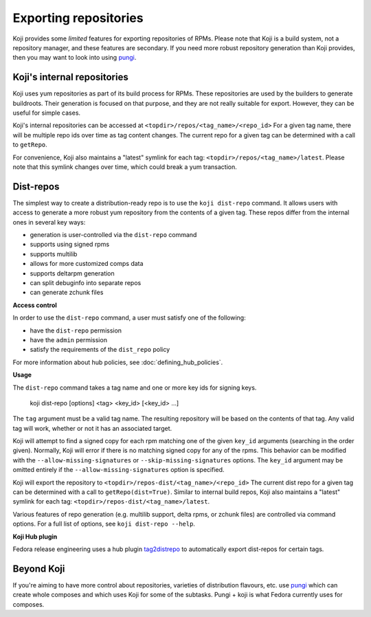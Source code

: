 ======================
Exporting repositories
======================

Koji provides some *limited* features for exporting repositories of RPMs.
Please note that Koji is a build system, not a repository manager, and these
features are secondary.
If you need more robust repository generation than Koji provides, then you may
want to look into using `pungi <https://pagure.io/pungi/>`_.


Koji's internal repositories
============================

Koji uses yum repositories as part of its build process for RPMs.
These repositories are used by the builders to generate buildroots.
Their generation is focused on that purpose, and they are not really suitable
for export.
However, they can be useful for simple cases.

Koji's internal repositories can be accessed at
``<topdir>/repos/<tag_name>/<repo_id>``
For a given tag name, there will be multiple repo ids over time as tag content
changes.
The current repo for a given tag can be determined with a call to ``getRepo``.

For convenience, Koji also maintains a "latest" symlink for each tag:
``<topdir>/repos/<tag_name>/latest``.
Please note that this symlink changes over time, which could break a yum transaction.


Dist-repos
==========

The simplest way to create a distribution-ready repo is to use the ``koji dist-repo``
command.
It allows users with access to generate a more robust yum repository from the
contents of a given tag.
These repos differ from the internal ones in several key ways:

* generation is user-controlled via the ``dist-repo`` command
* supports using signed rpms
* supports multilib
* allows for more customized comps data
* supports deltarpm generation
* can split debuginfo into separate repos
* can generate zchunk files

**Access control**

In order to use the ``dist-repo`` command, a user must satisfy one of the
following:

* have the ``dist-repo`` permission
* have the ``admin`` permission
* satisfy the requirements of the ``dist_repo`` policy

For more information about hub policies, see :doc:`defining_hub_policies`.


**Usage**

The ``dist-repo`` command takes a tag name and one or more key ids for signing keys.

..

    koji dist-repo [options] <tag> <key_id> [<key_id> ...]

The ``tag`` argument must be a valid tag name.
The resulting repository will be based on the contents of that tag.
Any valid tag will work, whether or not it has an associated target.

Koji will attempt to find a signed copy for each rpm matching one
of the given ``key_id`` arguments (searching in the order given).
Normally, Koji will error if there is no matching signed copy for any of the
rpms.
This behavior can be modified with the ``--allow-missing-signatures`` or
``--skip-missing-signatures`` options.
The ``key_id`` argument may be omitted entirely if the
``--allow-missing-signatures`` option is specified.

Koji will export the repository to ``<topdir>/repos-dist/<tag_name>/<repo_id>``
The current dist repo for a given tag can be determined with a call to
``getRepo(dist=True)``. Similar to internal build repos, Koji also maintains a
"latest" symlink for each tag: ``<topdir>/repos-dist/<tag_name>/latest``.

Various features of repo generation (e.g. multilib support, delta rpms, or
zchunk files) are controlled via command options.
For a full list of options, see ``koji dist-repo --help``.

**Koji Hub plugin**

Fedora release engineering uses a hub plugin `tag2distrepo
<https://pagure.io/releng/tag2distrepo>`_ to automatically export dist-repos
for certain tags.

Beyond Koji
===========

If you're aiming to have more control about repositories, varieties of
distribution flavours, etc. use `pungi <https://pagure.io/pungi/>`_ which can
create whole composes and which uses Koji for some of the subtasks.
Pungi + koji is what Fedora currently uses for composes.
